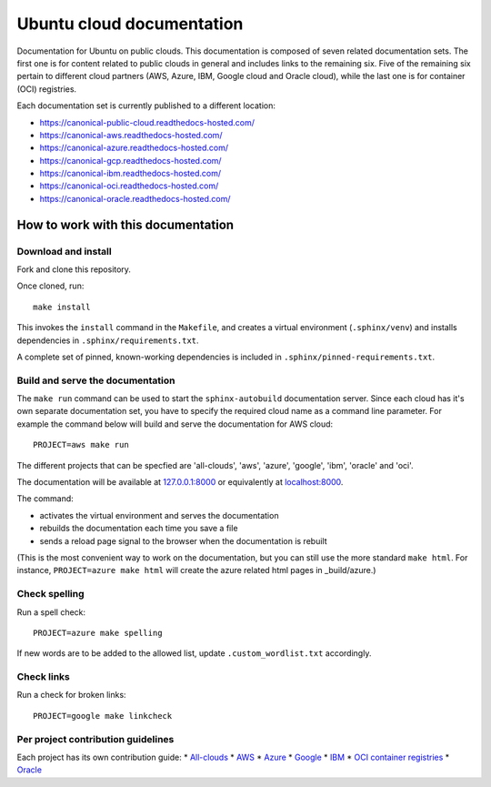 Ubuntu cloud documentation
==========================

Documentation for Ubuntu on public clouds. This documentation is composed of seven related documentation sets. The first one is for content related to public clouds in general and includes links to the remaining six. Five of the remaining six pertain to different cloud partners (AWS, Azure, IBM, Google cloud and Oracle cloud), while the last one is for container (OCI) registries.

Each documentation set is currently published to a different location:

* https://canonical-public-cloud.readthedocs-hosted.com/
* https://canonical-aws.readthedocs-hosted.com/
* https://canonical-azure.readthedocs-hosted.com/
* https://canonical-gcp.readthedocs-hosted.com/
* https://canonical-ibm.readthedocs-hosted.com/
* https://canonical-oci.readthedocs-hosted.com/
* https://canonical-oracle.readthedocs-hosted.com/


How to work with this documentation
-----------------------------------

Download and install
~~~~~~~~~~~~~~~~~~~~
Fork and clone this repository.

Once cloned, run::

	make install

This invokes the ``install`` command in the ``Makefile``, and creates a
virtual environment (``.sphinx/venv``) and installs dependencies in
``.sphinx/requirements.txt``.

A complete set of pinned, known-working dependencies is included in
``.sphinx/pinned-requirements.txt``.


Build and serve the documentation
~~~~~~~~~~~~~~~~~~~~~~~~~~~~~~~~~

The ``make run`` command can be used to start the ``sphinx-autobuild`` documentation server.
Since each cloud has it's own separate documentation set, you have to specify the required cloud name as a command line parameter. For example the command below will build and serve the documentation for AWS cloud::

	PROJECT=aws make run

The different projects that can be specfied are 'all-clouds', 'aws', 'azure', 'google', 'ibm', 'oracle' and 'oci'.

The documentation will be available at `127.0.0.1:8000 <http://127.0.0.1:8000>`_ or equivalently at `localhost:8000 <http://localhost:8000>`_.

The command:

* activates the virtual environment and serves the documentation
* rebuilds the documentation each time you save a file
* sends a reload page signal to the browser when the documentation is rebuilt

(This is the most convenient way to work on the documentation, but you can still use
the more standard ``make html``. For instance, ``PROJECT=azure make html`` will create the 
azure related html pages in _build/azure.)


Check spelling
~~~~~~~~~~~~~~

Run a spell check::

	PROJECT=azure make spelling

If new words are to be added to the allowed list, update ``.custom_wordlist.txt`` accordingly.


Check links
~~~~~~~~~~~

Run a check for broken links::

	PROJECT=google make linkcheck


Per project contribution guidelines
~~~~~~~~~~~~~~~~~~~~~~~~~~~~~~~~~~~

Each project has its own contribution guide: 
* `All-clouds <https://canonical-public-cloud.readthedocs-hosted.com/en/latest/all-clouds-how-to/contribute-to-these-docs/>`_
* `AWS <https://canonical-aws.readthedocs-hosted.com/en/latest/aws-how-to/contribute-to-these-docs/>`_
* `Azure <https://canonical-azure.readthedocs-hosted.com/en/latest/azure-how-to/contribute-to-these-docs/>`_
* `Google <https://canonical-gcp.readthedocs-hosted.com/en/latest/google-how-to/contribute-to-these-docs/>`_
* `IBM <https://canonical-ibm.readthedocs-hosted.com/en/latest/ibm-how-to/contribute-to-these-docs/>`_
* `OCI container registries <https://canonical-oci.readthedocs-hosted.com/en/latest/oci-how-to/contribute-to-these-docs/>`_
* `Oracle <https://canonical-oracle.readthedocs-hosted.com/en/latest/oracle-how-to/contribute-to-these-docs/>`_



